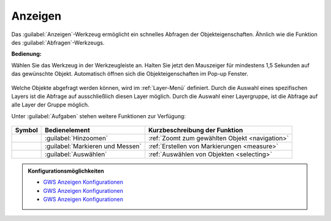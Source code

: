 .. _mouseover:

Anzeigen
========

Das |mouseover| :guilabel:`Anzeigen`-Werkzeug ermöglicht ein schnelles Abfragen der Objekteigenschaften.
Ähnlich wie die Funktion des |info| :guilabel:`Abfragen`-Werkzeugs.

**Bedienung:**

Wählen Sie das Werkzeug in der Werkzeugleiste an.
Halten Sie jetzt den Mauszeiger für mindestens 1,5 Sekunden auf das gewünschte Objekt.
Automatisch öffnen sich die Objekteigenschaften im Pop-up Fenster.

.. figure:: ../../../screenshots/de/client-user/object_identification_2.png
  :align: center

Welche Objekte abgefragt werden können, wird im :ref:`Layer-Menü` definiert.
Durch die Auswahl eines spezifischen Layers ist die Abfrage auf ausschließlich diesen Layer möglich.
Durch die Auswahl einer Layergruppe, ist die Abfrage auf alle Layer der Gruppe möglich.

Unter |options| :guilabel:`Aufgaben` stehen weitere Funktionen zur Verfügung:

.. figure:: ../../../screenshots/de/client-user/object_identification_22.png
  :align: center

+------------------------+------------------------------------------------------+----------------------------------------------------------+
| **Symbol**             | **Bedienelement**                                    |          **Kurzbeschreibung der Funktion**               |
+------------------------+------------------------------------------------------+----------------------------------------------------------+
|      |fokus|           |   :guilabel:`Hinzoomen`                              |:ref:`Zoomt zum gewählten Objekt <navigation>`            |
+------------------------+------------------------------------------------------+----------------------------------------------------------+
|     |measure|          |   :guilabel:`Markieren und Messen`                   |:ref:`Erstellen von Markierungen <measure>`               |
+------------------------+------------------------------------------------------+----------------------------------------------------------+
|    |select|            |   :guilabel:`Auswählen`                              |:ref:`Auswählen von Objekten <selecting>`                 |
+------------------------+------------------------------------------------------+----------------------------------------------------------+

.. admonition:: Konfigurationsmöglichkeiten

 * `GWS Anzeigen Konfigurationen <https://gbd-websuite.de/doc/latest/books/server-admin/de/config/index.html>`_
 * `GWS Anzeigen Konfigurationen <https://gbd-websuite.de/doc/latest/books/server-admin/de/config/index.html>`_
 * `GWS Anzeigen Konfigurationen <https://gbd-websuite.de/doc/latest/books/server-admin/de/config/index.html>`_

 .. |mouseover| image:: ../../../images/gbd-icon-anzeige-01.svg
   :width: 30em
 .. |info| image:: ../../../images/gbd-icon-abfrage-01.svg
   :width: 30em
 .. |continue| image:: ../../../images/baseline-chevron_right-24px.svg
   :width: 30em
 .. |back| image:: ../../../images/baseline-keyboard_arrow_left-24px.svg
   :width: 30em
 .. |options| image:: ../../../images/round-settings-24px.svg
   :width: 30em
 .. |cancel| image:: ../../../images/baseline-close-24px.svg
   :width: 30em
 .. |layers| image:: ../../../images/baseline-layers-24px.svg
   :width: 30em
 .. |measure| image:: ../../../images/gbd-icon-markieren-messen-01.svg
   :width: 30em
 .. |fokus| image:: ../../../images/sharp-center_focus_weak-24px.svg
   :width: 30em
 .. |select| image:: ../../../images/gbd-icon-auswahl-01.svg
   :width: 30em
